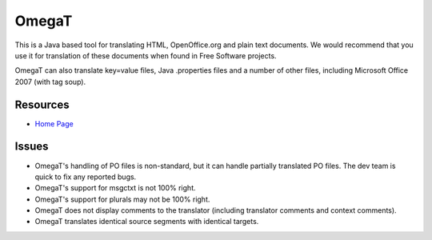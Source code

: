 
.. _../pages/guide/omegat#omegat:

OmegaT
******

This is a Java based tool for translating HTML, OpenOffice.org and plain text
documents.  We would recommend that you use it for translation of these
documents when found in Free Software projects.

OmegaT can also translate key=value files, Java .properties files and a number
of other files, including Microsoft Office 2007 (with tag soup).

.. _../pages/guide/omegat#resources:

Resources
=========

* `Home Page <http://www.omegat.org/omegat/omegat.html>`_

.. _../pages/guide/omegat#issues:

Issues
======

* OmegaT's handling of PO files is non-standard, but it can handle partially
  translated PO files.  The dev team is quick to fix any reported bugs.
* OmegaT's support for msgctxt is not 100% right.
* OmegaT's support for plurals may not be 100% right.
* OmegaT does not display comments to the translator (including translator
  comments and context comments).
* OmegaT translates identical source segments with identical targets.


